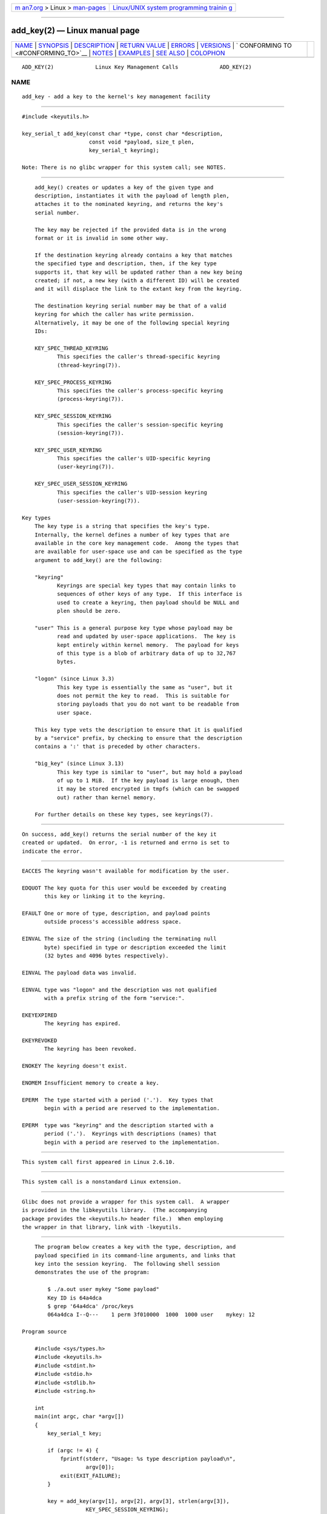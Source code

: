 .. container:: page-top

.. container:: nav-bar

   +----------------------------------+----------------------------------+
   | `m                               | `Linux/UNIX system programming   |
   | an7.org <../../../index.html>`__ | trainin                          |
   | > Linux >                        | g <http://man7.org/training/>`__ |
   | `man-pages <../index.html>`__    |                                  |
   +----------------------------------+----------------------------------+

--------------

add_key(2) — Linux manual page
==============================

+-----------------------------------+-----------------------------------+
| `NAME <#NAME>`__ \|               |                                   |
| `SYNOPSIS <#SYNOPSIS>`__ \|       |                                   |
| `DESCRIPTION <#DESCRIPTION>`__ \| |                                   |
| `RETURN VALUE <#RETURN_VALUE>`__  |                                   |
| \| `ERRORS <#ERRORS>`__ \|        |                                   |
| `VERSIONS <#VERSIONS>`__ \|       |                                   |
| `                                 |                                   |
| CONFORMING TO <#CONFORMING_TO>`__ |                                   |
| \| `NOTES <#NOTES>`__ \|          |                                   |
| `EXAMPLES <#EXAMPLES>`__ \|       |                                   |
| `SEE ALSO <#SEE_ALSO>`__ \|       |                                   |
| `COLOPHON <#COLOPHON>`__          |                                   |
+-----------------------------------+-----------------------------------+
| .. container:: man-search-box     |                                   |
+-----------------------------------+-----------------------------------+

::

   ADD_KEY(2)             Linux Key Management Calls             ADD_KEY(2)

NAME
-------------------------------------------------

::

          add_key - add a key to the kernel's key management facility


---------------------------------------------------------

::

          #include <keyutils.h>

          key_serial_t add_key(const char *type, const char *description,
                               const void *payload, size_t plen,
                               key_serial_t keyring);

          Note: There is no glibc wrapper for this system call; see NOTES.


---------------------------------------------------------------

::

          add_key() creates or updates a key of the given type and
          description, instantiates it with the payload of length plen,
          attaches it to the nominated keyring, and returns the key's
          serial number.

          The key may be rejected if the provided data is in the wrong
          format or it is invalid in some other way.

          If the destination keyring already contains a key that matches
          the specified type and description, then, if the key type
          supports it, that key will be updated rather than a new key being
          created; if not, a new key (with a different ID) will be created
          and it will displace the link to the extant key from the keyring.

          The destination keyring serial number may be that of a valid
          keyring for which the caller has write permission.
          Alternatively, it may be one of the following special keyring
          IDs:

          KEY_SPEC_THREAD_KEYRING
                 This specifies the caller's thread-specific keyring
                 (thread-keyring(7)).

          KEY_SPEC_PROCESS_KEYRING
                 This specifies the caller's process-specific keyring
                 (process-keyring(7)).

          KEY_SPEC_SESSION_KEYRING
                 This specifies the caller's session-specific keyring
                 (session-keyring(7)).

          KEY_SPEC_USER_KEYRING
                 This specifies the caller's UID-specific keyring
                 (user-keyring(7)).

          KEY_SPEC_USER_SESSION_KEYRING
                 This specifies the caller's UID-session keyring
                 (user-session-keyring(7)).

      Key types
          The key type is a string that specifies the key's type.
          Internally, the kernel defines a number of key types that are
          available in the core key management code.  Among the types that
          are available for user-space use and can be specified as the type
          argument to add_key() are the following:

          "keyring"
                 Keyrings are special key types that may contain links to
                 sequences of other keys of any type.  If this interface is
                 used to create a keyring, then payload should be NULL and
                 plen should be zero.

          "user" This is a general purpose key type whose payload may be
                 read and updated by user-space applications.  The key is
                 kept entirely within kernel memory.  The payload for keys
                 of this type is a blob of arbitrary data of up to 32,767
                 bytes.

          "logon" (since Linux 3.3)
                 This key type is essentially the same as "user", but it
                 does not permit the key to read.  This is suitable for
                 storing payloads that you do not want to be readable from
                 user space.

          This key type vets the description to ensure that it is qualified
          by a "service" prefix, by checking to ensure that the description
          contains a ':' that is preceded by other characters.

          "big_key" (since Linux 3.13)
                 This key type is similar to "user", but may hold a payload
                 of up to 1 MiB.  If the key payload is large enough, then
                 it may be stored encrypted in tmpfs (which can be swapped
                 out) rather than kernel memory.

          For further details on these key types, see keyrings(7).


-----------------------------------------------------------------

::

          On success, add_key() returns the serial number of the key it
          created or updated.  On error, -1 is returned and errno is set to
          indicate the error.


-----------------------------------------------------

::

          EACCES The keyring wasn't available for modification by the user.

          EDQUOT The key quota for this user would be exceeded by creating
                 this key or linking it to the keyring.

          EFAULT One or more of type, description, and payload points
                 outside process's accessible address space.

          EINVAL The size of the string (including the terminating null
                 byte) specified in type or description exceeded the limit
                 (32 bytes and 4096 bytes respectively).

          EINVAL The payload data was invalid.

          EINVAL type was "logon" and the description was not qualified
                 with a prefix string of the form "service:".

          EKEYEXPIRED
                 The keyring has expired.

          EKEYREVOKED
                 The keyring has been revoked.

          ENOKEY The keyring doesn't exist.

          ENOMEM Insufficient memory to create a key.

          EPERM  The type started with a period ('.').  Key types that
                 begin with a period are reserved to the implementation.

          EPERM  type was "keyring" and the description started with a
                 period ('.').  Keyrings with descriptions (names) that
                 begin with a period are reserved to the implementation.


---------------------------------------------------------

::

          This system call first appeared in Linux 2.6.10.


-------------------------------------------------------------------

::

          This system call is a nonstandard Linux extension.


---------------------------------------------------

::

          Glibc does not provide a wrapper for this system call.  A wrapper
          is provided in the libkeyutils library.  (The accompanying
          package provides the <keyutils.h> header file.)  When employing
          the wrapper in that library, link with -lkeyutils.


---------------------------------------------------------

::

          The program below creates a key with the type, description, and
          payload specified in its command-line arguments, and links that
          key into the session keyring.  The following shell session
          demonstrates the use of the program:

              $ ./a.out user mykey "Some payload"
              Key ID is 64a4dca
              $ grep '64a4dca' /proc/keys
              064a4dca I--Q---    1 perm 3f010000  1000  1000 user    mykey: 12

      Program source

          #include <sys/types.h>
          #include <keyutils.h>
          #include <stdint.h>
          #include <stdio.h>
          #include <stdlib.h>
          #include <string.h>

          int
          main(int argc, char *argv[])
          {
              key_serial_t key;

              if (argc != 4) {
                  fprintf(stderr, "Usage: %s type description payload\n",
                          argv[0]);
                  exit(EXIT_FAILURE);
              }

              key = add_key(argv[1], argv[2], argv[3], strlen(argv[3]),
                          KEY_SPEC_SESSION_KEYRING);
              if (key == -1) {
                  perror("add_key");
                  exit(EXIT_FAILURE);
              }

              printf("Key ID is %jx\n", (uintmax_t) key);

              exit(EXIT_SUCCESS);
          }


---------------------------------------------------------

::

          keyctl(1), keyctl(2), request_key(2), keyctl(3), keyrings(7),
          keyutils(7), persistent-keyring(7), process-keyring(7),
          session-keyring(7), thread-keyring(7), user-keyring(7),
          user-session-keyring(7)

          The kernel source files Documentation/security/keys/core.rst and
          Documentation/keys/request-key.rst (or, before Linux 4.13, in the
          files Documentation/security/keys.txt and
          Documentation/security/keys-request-key.txt).

COLOPHON
---------------------------------------------------------

::

          This page is part of release 5.13 of the Linux man-pages project.
          A description of the project, information about reporting bugs,
          and the latest version of this page, can be found at
          https://www.kernel.org/doc/man-pages/.

   Linux                          2021-08-27                     ADD_KEY(2)

--------------

Pages that refer to this page: `keyctl(2) <../man2/keyctl.2.html>`__, 
`request_key(2) <../man2/request_key.2.html>`__, 
`syscalls(2) <../man2/syscalls.2.html>`__, 
`keyctl(3) <../man3/keyctl.3.html>`__, 
`keyctl_capabilities(3) <../man3/keyctl_capabilities.3.html>`__, 
`keyctl_chown(3) <../man3/keyctl_chown.3.html>`__, 
`keyctl_clear(3) <../man3/keyctl_clear.3.html>`__, 
`keyctl_describe(3) <../man3/keyctl_describe.3.html>`__, 
`keyctl_get_keyring_ID(3) <../man3/keyctl_get_keyring_ID.3.html>`__, 
`keyctl_get_persistent(3) <../man3/keyctl_get_persistent.3.html>`__, 
`keyctl_get_security(3) <../man3/keyctl_get_security.3.html>`__, 
`keyctl_instantiate(3) <../man3/keyctl_instantiate.3.html>`__, 
`keyctl_invalidate(3) <../man3/keyctl_invalidate.3.html>`__, 
`keyctl_join_session_keyring(3) <../man3/keyctl_join_session_keyring.3.html>`__, 
`keyctl_link(3) <../man3/keyctl_link.3.html>`__, 
`keyctl_move(3) <../man3/keyctl_move.3.html>`__, 
`keyctl_pkey_encrypt(3) <../man3/keyctl_pkey_encrypt.3.html>`__, 
`keyctl_pkey_query(3) <../man3/keyctl_pkey_query.3.html>`__, 
`keyctl_pkey_sign(3) <../man3/keyctl_pkey_sign.3.html>`__, 
`keyctl_read(3) <../man3/keyctl_read.3.html>`__, 
`keyctl_revoke(3) <../man3/keyctl_revoke.3.html>`__, 
`keyctl_search(3) <../man3/keyctl_search.3.html>`__, 
`keyctl_session_to_parent(3) <../man3/keyctl_session_to_parent.3.html>`__, 
`keyctl_setperm(3) <../man3/keyctl_setperm.3.html>`__, 
`keyctl_set_reqkey_keyring(3) <../man3/keyctl_set_reqkey_keyring.3.html>`__, 
`keyctl_set_timeout(3) <../man3/keyctl_set_timeout.3.html>`__, 
`keyctl_update(3) <../man3/keyctl_update.3.html>`__, 
`keyctl_watch_key(3) <../man3/keyctl_watch_key.3.html>`__, 
`proc(5) <../man5/proc.5.html>`__, 
`asymmetric-key(7) <../man7/asymmetric-key.7.html>`__, 
`keyrings(7) <../man7/keyrings.7.html>`__, 
`keyutils(7) <../man7/keyutils.7.html>`__

--------------

`Copyright and license for this manual
page <../man2/add_key.2.license.html>`__

--------------

.. container:: footer

   +-----------------------+-----------------------+-----------------------+
   | HTML rendering        |                       | |Cover of TLPI|       |
   | created 2021-08-27 by |                       |                       |
   | `Michael              |                       |                       |
   | Ker                   |                       |                       |
   | risk <https://man7.or |                       |                       |
   | g/mtk/index.html>`__, |                       |                       |
   | author of `The Linux  |                       |                       |
   | Programming           |                       |                       |
   | Interface <https:     |                       |                       |
   | //man7.org/tlpi/>`__, |                       |                       |
   | maintainer of the     |                       |                       |
   | `Linux man-pages      |                       |                       |
   | project <             |                       |                       |
   | https://www.kernel.or |                       |                       |
   | g/doc/man-pages/>`__. |                       |                       |
   |                       |                       |                       |
   | For details of        |                       |                       |
   | in-depth **Linux/UNIX |                       |                       |
   | system programming    |                       |                       |
   | training courses**    |                       |                       |
   | that I teach, look    |                       |                       |
   | `here <https://ma     |                       |                       |
   | n7.org/training/>`__. |                       |                       |
   |                       |                       |                       |
   | Hosting by `jambit    |                       |                       |
   | GmbH                  |                       |                       |
   | <https://www.jambit.c |                       |                       |
   | om/index_en.html>`__. |                       |                       |
   +-----------------------+-----------------------+-----------------------+

--------------

.. container:: statcounter

   |Web Analytics Made Easy - StatCounter|

.. |Cover of TLPI| image:: https://man7.org/tlpi/cover/TLPI-front-cover-vsmall.png
   :target: https://man7.org/tlpi/
.. |Web Analytics Made Easy - StatCounter| image:: https://c.statcounter.com/7422636/0/9b6714ff/1/
   :class: statcounter
   :target: https://statcounter.com/
